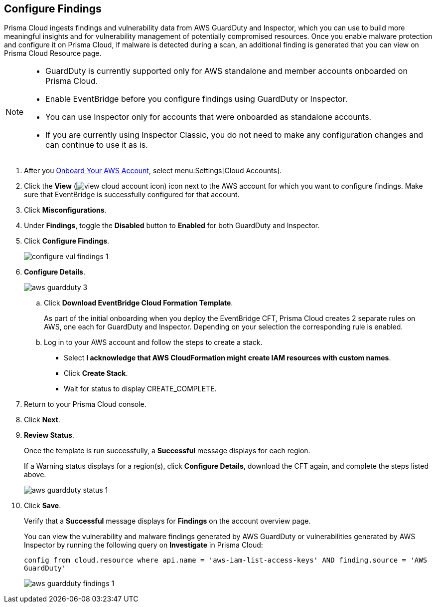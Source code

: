 :topic_type: task
[.task]

== Configure Findings

Prisma Cloud ingests findings and vulnerability data from AWS GuardDuty and Inspector, which you can use to build more meaningful insights and for vulnerability management of potentially compromised resources. Once you enable malware protection and configure it on Prisma Cloud, if malware is detected during a scan, an additional finding is generated that you can view on Prisma Cloud Resource page.

[NOTE]
====
* GuardDuty is currently supported only for AWS standalone and member accounts onboarded on Prisma Cloud.
* Enable EventBridge before you configure findings using GuardDuty or Inspector. 
* You can use Inspector only for accounts that were onboarded as standalone accounts.
* If you are currently using Inspector Classic, you do not need to make any configuration changes and can continue to use it as is.
====

[.procedure]

. After you xref:onboard-aws-account.adoc[Onboard Your AWS Account], select menu:Settings[Cloud Accounts]. 

. Click the *View* (image:view-cloud-account-icon.png[scale=60]) icon next to the AWS account for which you want to configure findings. Make sure that EventBridge is successfully configured for that account. 

. Click *Misconfigurations*.

. Under *Findings*, toggle the *Disabled* button to *Enabled* for both GuardDuty and Inspector.

. Click *Configure Findings*. 
+
image::configure-vul-findings-1.png[scale=30]

. *Configure Details*. 
+
image::aws-guardduty-3.png[scale=30]

.. Click *Download EventBridge Cloud Formation Template*.
+
As part of the initial onboarding when you deploy the EventBridge CFT, Prisma Cloud creates 2 separate rules on AWS, one each for GuardDuty and Inspector. Depending on your selection the corresponding rule is enabled. 

.. Log in to your AWS account and follow the steps to create a stack.
+
* Select *I acknowledge that AWS CloudFormation might create IAM resources with custom names*.
* Click *Create Stack*.
* Wait for status to display CREATE_COMPLETE.

. Return to your Prisma Cloud console.

. Click *Next*.

. *Review Status*.
+
Once the template is run successfully, a *Successful* message displays for each region. 
+
If a Warning status displays for a region(s), click *Configure Details*, download the CFT again, and complete the steps listed above.
+
image::aws-guardduty-status-1.png[scale=30]

. Click *Save*. 
+
Verify that a *Successful* message displays for *Findings* on the account overview page.
+
You can view the vulnerability and malware findings generated by AWS GuardDuty or vulnerabilities generated by AWS Inspector by running the following query on *Investigate* in Prisma Cloud:
+
`config from cloud.resource where api.name = 'aws-iam-list-access-keys' AND finding.source = 'AWS GuardDuty'`
+
image::aws-guardduty-findings-1.png[scale=30]